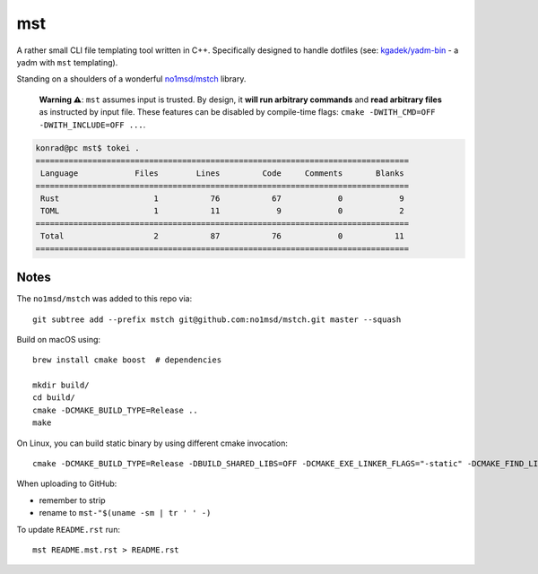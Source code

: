 =====
 mst
=====

.. vim: ro noma

A rather small CLI file templating tool written in C++. Specifically designed to handle dotfiles
(see: `kgadek/yadm-bin <https://github.com/kgadek/yadm-bin>`_ - a yadm with ``mst`` templating).

Standing on a shoulders of a wonderful `no1msd/mstch <https://github.com/no1msd/mstch>`_ library.

   **Warning ⚠️**: ``mst`` assumes input is trusted. By design, it **will run arbitrary commands**
   and **read arbitrary files** as instructed by input file. These features can be disabled
   by compile-time flags: ``cmake -DWITH_CMD=OFF -DWITH_INCLUDE=OFF ...``.

.. highlight:: bash
.. code-block:: console

   konrad@pc mst$ tokei .
   ===============================================================================
    Language            Files        Lines         Code     Comments       Blanks
   ===============================================================================
    Rust                    1           76           67            0            9
    TOML                    1           11            9            0            2
   ===============================================================================
    Total                   2           87           76            0           11
   ===============================================================================


Notes
=====

The ``no1msd/mstch`` was added to this repo via::

    git subtree add --prefix mstch git@github.com:no1msd/mstch.git master --squash

Build on macOS using::

    brew install cmake boost  # dependencies

    mkdir build/
    cd build/
    cmake -DCMAKE_BUILD_TYPE=Release ..
    make

On Linux, you can build static binary by using different cmake invocation::

    cmake -DCMAKE_BUILD_TYPE=Release -DBUILD_SHARED_LIBS=OFF -DCMAKE_EXE_LINKER_FLAGS="-static" -DCMAKE_FIND_LIBRARY_SUFFIXES=".a" ..

When uploading to GitHub:

- remember to strip
- rename to ``mst-"$(uname -sm | tr ' ' -)``

To update ``README.rst`` run::

    mst README.mst.rst > README.rst

